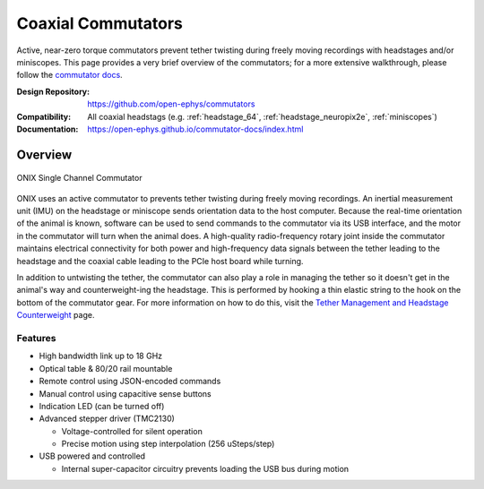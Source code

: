 .. _commutators:

Coaxial Commutators
===================================
Active, near-zero torque commutators prevent tether twisting during freely
moving recordings with headstages and/or miniscopes. This page provides a very
brief overview of the commutators; for a more extensive walkthrough, please
follow the `commutator docs
<https://open-ephys.github.io/commutator-docs/index.html>`__.

:Design Repository: https://github.com/open-ephys/commutators
:Compatibility: All coaxial headstags (e.g. :ref:`headstage_64`,
                :ref:`headstage_neuropix2e`, :ref:`miniscopes`)
:Documentation: https://open-ephys.github.io/commutator-docs/index.html

.. _commutators_overview:

Overview
#########################
.. figure:: ../../_static/images/commutator/commutator_front.jpg
  :width: 80%
  :align: center

  ONIX Single Channel Commutator

ONIX uses an active commutator to prevents tether twisting during freely moving
recordings. An inertial measurement unit (IMU) on the headstage or miniscope
sends orientation data to the host computer. Because the real-time orientation
of the animal is known, software can be used to send commands to the commutator
via its USB interface, and the motor in the commutator will turn when the
animal does. A high-quality radio-frequency rotary joint inside the commutator
maintains electrical connectivity for both power and high-frequency data
signals between the tether leading to the headstage and the coaxial cable
leading to the PCIe host board while turning.

In addition to untwisting the tether, the commutator can also play a role in
managing the tether so it doesn't get in the animal's way and counterweight-ing
the headstage. This is performed by hooking a thin elastic string to the hook on
the bottom of the commutator gear. For more information on how to do this, visit
the `Tether Management and Headstage Counterweight
<https://open-ephys.github.io/commutator-docs/user-guide/tether-management_counterweight.html>`_
page.

Features
-------------------------
- High bandwidth link up to 18 GHz
- Optical table & 80/20 rail mountable
- Remote control using JSON-encoded commands
- Manual control using capacitive sense buttons
- Indication LED (can be turned off)
- Advanced stepper driver (TMC2130)

  - Voltage-controlled for silent operation
  - Precise motion using step interpolation (256 uSteps/step)

- USB powered and controlled

  - Internal super-capacitor circuitry prevents loading the USB bus during
    motion
